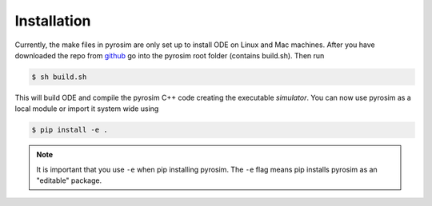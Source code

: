 .. _installation:

Installation
============

Currently, the make files in pyrosim are only set up to install ODE on Linux and Mac machines.
After you have downloaded the repo from `github <http://github.com/ccappelle/pyrosim>`_ go into
the pyrosim root folder (contains build.sh). Then run

.. code-block:: bash
    
    $ sh build.sh

This will build ODE and compile the pyrosim C++ code creating the executable `simulator`.
You can now use pyrosim as a local module or import it system wide using

.. code-block:: bash
    
    $ pip install -e .

.. note::
    
    It is important that you use ``-e`` when pip installing pyrosim. The ``-e`` flag means
    pip installs pyrosim as an "editable" package.